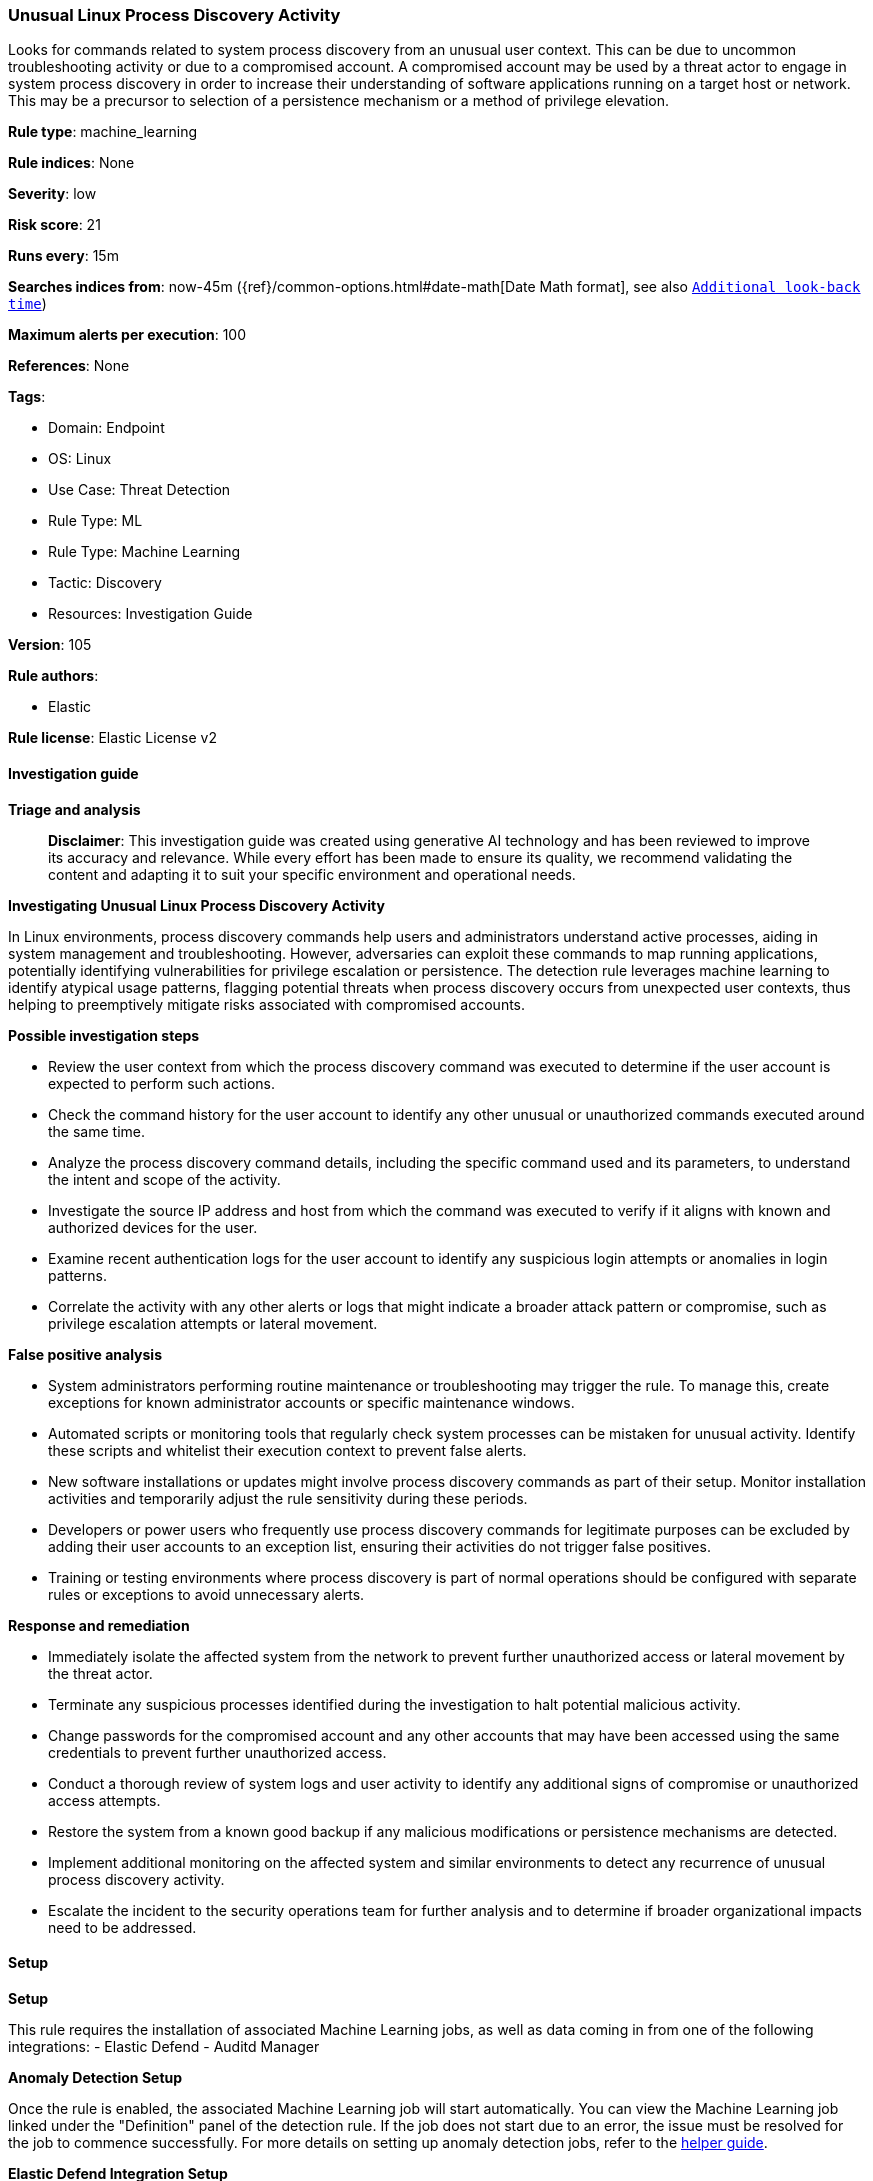 [[prebuilt-rule-8-16-6-unusual-linux-process-discovery-activity]]
=== Unusual Linux Process Discovery Activity

Looks for commands related to system process discovery from an unusual user context. This can be due to uncommon troubleshooting activity or due to a compromised account. A compromised account may be used by a threat actor to engage in system process discovery in order to increase their understanding of software applications running on a target host or network. This may be a precursor to selection of a persistence mechanism or a method of privilege elevation.

*Rule type*: machine_learning

*Rule indices*: None

*Severity*: low

*Risk score*: 21

*Runs every*: 15m

*Searches indices from*: now-45m ({ref}/common-options.html#date-math[Date Math format], see also <<rule-schedule, `Additional look-back time`>>)

*Maximum alerts per execution*: 100

*References*: None

*Tags*: 

* Domain: Endpoint
* OS: Linux
* Use Case: Threat Detection
* Rule Type: ML
* Rule Type: Machine Learning
* Tactic: Discovery
* Resources: Investigation Guide

*Version*: 105

*Rule authors*: 

* Elastic

*Rule license*: Elastic License v2


==== Investigation guide



*Triage and analysis*


> **Disclaimer**:
> This investigation guide was created using generative AI technology and has been reviewed to improve its accuracy and relevance. While every effort has been made to ensure its quality, we recommend validating the content and adapting it to suit your specific environment and operational needs.


*Investigating Unusual Linux Process Discovery Activity*


In Linux environments, process discovery commands help users and administrators understand active processes, aiding in system management and troubleshooting. However, adversaries can exploit these commands to map running applications, potentially identifying vulnerabilities for privilege escalation or persistence. The detection rule leverages machine learning to identify atypical usage patterns, flagging potential threats when process discovery occurs from unexpected user contexts, thus helping to preemptively mitigate risks associated with compromised accounts.


*Possible investigation steps*


- Review the user context from which the process discovery command was executed to determine if the user account is expected to perform such actions.
- Check the command history for the user account to identify any other unusual or unauthorized commands executed around the same time.
- Analyze the process discovery command details, including the specific command used and its parameters, to understand the intent and scope of the activity.
- Investigate the source IP address and host from which the command was executed to verify if it aligns with known and authorized devices for the user.
- Examine recent authentication logs for the user account to identify any suspicious login attempts or anomalies in login patterns.
- Correlate the activity with any other alerts or logs that might indicate a broader attack pattern or compromise, such as privilege escalation attempts or lateral movement.


*False positive analysis*


- System administrators performing routine maintenance or troubleshooting may trigger the rule. To manage this, create exceptions for known administrator accounts or specific maintenance windows.
- Automated scripts or monitoring tools that regularly check system processes can be mistaken for unusual activity. Identify these scripts and whitelist their execution context to prevent false alerts.
- New software installations or updates might involve process discovery commands as part of their setup. Monitor installation activities and temporarily adjust the rule sensitivity during these periods.
- Developers or power users who frequently use process discovery commands for legitimate purposes can be excluded by adding their user accounts to an exception list, ensuring their activities do not trigger false positives.
- Training or testing environments where process discovery is part of normal operations should be configured with separate rules or exceptions to avoid unnecessary alerts.


*Response and remediation*


- Immediately isolate the affected system from the network to prevent further unauthorized access or lateral movement by the threat actor.
- Terminate any suspicious processes identified during the investigation to halt potential malicious activity.
- Change passwords for the compromised account and any other accounts that may have been accessed using the same credentials to prevent further unauthorized access.
- Conduct a thorough review of system logs and user activity to identify any additional signs of compromise or unauthorized access attempts.
- Restore the system from a known good backup if any malicious modifications or persistence mechanisms are detected.
- Implement additional monitoring on the affected system and similar environments to detect any recurrence of unusual process discovery activity.
- Escalate the incident to the security operations team for further analysis and to determine if broader organizational impacts need to be addressed.

==== Setup



*Setup*


This rule requires the installation of associated Machine Learning jobs, as well as data coming in from one of the following integrations:
- Elastic Defend
- Auditd Manager


*Anomaly Detection Setup*


Once the rule is enabled, the associated Machine Learning job will start automatically. You can view the Machine Learning job linked under the "Definition" panel of the detection rule. If the job does not start due to an error, the issue must be resolved for the job to commence successfully. For more details on setting up anomaly detection jobs, refer to the https://www.elastic.co/guide/en/kibana/current/xpack-ml-anomalies.html[helper guide].


*Elastic Defend Integration Setup*

Elastic Defend is integrated into the Elastic Agent using Fleet. Upon configuration, the integration allows the Elastic Agent to monitor events on your host and send data to the Elastic Security app.


*Prerequisite Requirements:*

- Fleet is required for Elastic Defend.
- To configure Fleet Server refer to the https://www.elastic.co/guide/en/fleet/current/fleet-server.html[documentation].


*The following steps should be executed in order to add the Elastic Defend integration to your system:*

- Go to the Kibana home page and click "Add integrations".
- In the query bar, search for "Elastic Defend" and select the integration to see more details about it.
- Click "Add Elastic Defend".
- Configure the integration name and optionally add a description.
- Select the type of environment you want to protect, either "Traditional Endpoints" or "Cloud Workloads".
- Select a configuration preset. Each preset comes with different default settings for Elastic Agent, you can further customize these later by configuring the Elastic Defend integration policy. https://www.elastic.co/guide/en/security/current/configure-endpoint-integration-policy.html[Helper guide].
- We suggest selecting "Complete EDR (Endpoint Detection and Response)" as a configuration setting, that provides "All events; all preventions"
- Enter a name for the agent policy in "New agent policy name". If other agent policies already exist, you can click the "Existing hosts" tab and select an existing policy instead.
For more details on Elastic Agent configuration settings, refer to the https://www.elastic.co/guide/en/fleet/current/agent-policy.html[helper guide].
- Click "Save and Continue".
- To complete the integration, select "Add Elastic Agent to your hosts" and continue to the next section to install the Elastic Agent on your hosts.
For more details on Elastic Defend refer to the https://www.elastic.co/guide/en/security/current/install-endpoint.html[helper guide].


*Auditd Manager Integration Setup*

The Auditd Manager Integration receives audit events from the Linux Audit Framework which is a part of the Linux kernel.
Auditd Manager provides a user-friendly interface and automation capabilities for configuring and monitoring system auditing through the auditd daemon. With `auditd_manager`, administrators can easily define audit rules, track system events, and generate comprehensive audit reports, improving overall security and compliance in the system.


*The following steps should be executed in order to add the Elastic Agent System integration "auditd_manager" to your system:*

- Go to the Kibana home page and click “Add integrations”.
- In the query bar, search for “Auditd Manager” and select the integration to see more details about it.
- Click “Add Auditd Manager”.
- Configure the integration name and optionally add a description.
- Review optional and advanced settings accordingly.
- Add the newly installed “auditd manager” to an existing or a new agent policy, and deploy the agent on a Linux system from which auditd log files are desirable.
- Click “Save and Continue”.
- For more details on the integration refer to the https://docs.elastic.co/integrations/auditd_manager[helper guide].


*Rule Specific Setup Note*

Auditd Manager subscribes to the kernel and receives events as they occur without any additional configuration.
However, if more advanced configuration is required to detect specific behavior, audit rules can be added to the integration in either the "audit rules" configuration box or the "auditd rule files" box by specifying a file to read the audit rules from.
- For this detection rule no additional audit rules are required.


*Framework*: MITRE ATT&CK^TM^

* Tactic:
** Name: Discovery
** ID: TA0007
** Reference URL: https://attack.mitre.org/tactics/TA0007/
* Technique:
** Name: Process Discovery
** ID: T1057
** Reference URL: https://attack.mitre.org/techniques/T1057/
